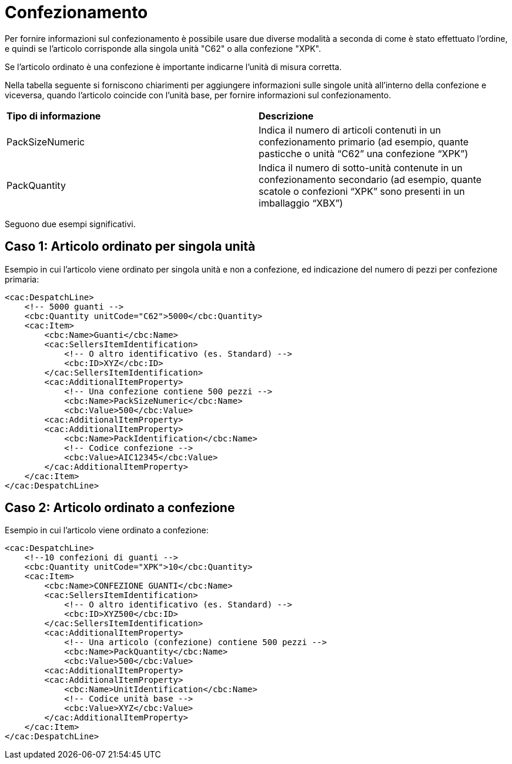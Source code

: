 
[[confezionamento]]
= Confezionamento

Per fornire informazioni sul confezionamento è possibile usare due diverse modalità a seconda di come è stato effettuato l’ordine, e quindi se l’articolo corrisponde alla singola unità "C62" o alla confezione "XPK".

Se l’articolo ordinato è una confezione è importante indicarne l’unità di misura corretta.

Nella tabella seguente si forniscono chiarimenti per aggiungere informazioni sulle singole unità all’interno della confezione e viceversa, quando l’articolo coincide con l’unità base, per fornire informazioni sul confezionamento. 





|===
|**Tipo di informazione** | **Descrizione** 
|PackSizeNumeric |	Indica il numero di articoli contenuti in un confezionamento primario (ad esempio, quante pasticche o unità “C62” una confezione “XPK”)|PackQuantity
|Indica il numero di sotto-unità contenute in un confezionamento secondario (ad esempio, quante scatole o confezioni “XPK” sono presenti in un imballaggio “XBX”) |	Indica il numero di sotto-unità contenute in un confezionamento secondario (ad esempio, quante scatole o confezioni “XPK” sono presenti in un imballaggio “XBX”)
|===



Seguono due esempi significativi.

== Caso 1: Articolo ordinato per singola unità

Esempio in cui l’articolo viene ordinato per singola unità e non a confezione, ed indicazione del numero di pezzi per confezione primaria:

[source, xml]

<cac:DespatchLine>
    <!-- 5000 guanti -->
    <cbc:Quantity unitCode="C62">5000</cbc:Quantity>
    <cac:Item>
        <cbc:Name>Guanti</cbc:Name>
        <cac:SellersItemIdentification>
            <!-- O altro identificativo (es. Standard) -->
            <cbc:ID>XYZ</cbc:ID>
        </cac:SellersItemIdentification>
        <cac:AdditionalItemProperty>
            <!-- Una confezione contiene 500 pezzi -->
            <cbc:Name>PackSizeNumeric</cbc:Name>
            <cbc:Value>500</cbc:Value>
        <cac:AdditionalItemProperty>
        <cac:AdditionalItemProperty>
            <cbc:Name>PackIdentification</cbc:Name>
            <!-- Codice confezione -->
            <cbc:Value>AIC12345</cbc:Value>
        </cac:AdditionalItemProperty>
    </cac:Item>
</cac:DespatchLine>



== Caso 2: Articolo ordinato a confezione

Esempio in cui l’articolo viene ordinato a confezione:

[source, xml]

<cac:DespatchLine>
    <!--10 confezioni di guanti -->
    <cbc:Quantity unitCode="XPK">10</cbc:Quantity>
    <cac:Item>
        <cbc:Name>CONFEZIONE GUANTI</cbc:Name>
        <cac:SellersItemIdentification>
            <!-- O altro identificativo (es. Standard) -->
            <cbc:ID>XYZ500</cbc:ID>
        </cac:SellersItemIdentification>
        <cac:AdditionalItemProperty>
            <!-- Una articolo (confezione) contiene 500 pezzi -->
            <cbc:Name>PackQuantity</cbc:Name>
            <cbc:Value>500</cbc:Value>
        <cac:AdditionalItemProperty>
        <cac:AdditionalItemProperty>
            <cbc:Name>UnitIdentification</cbc:Name>
            <!-- Codice unità base -->
            <cbc:Value>XYZ</cbc:Value>
        </cac:AdditionalItemProperty>
    </cac:Item>
</cac:DespatchLine>

